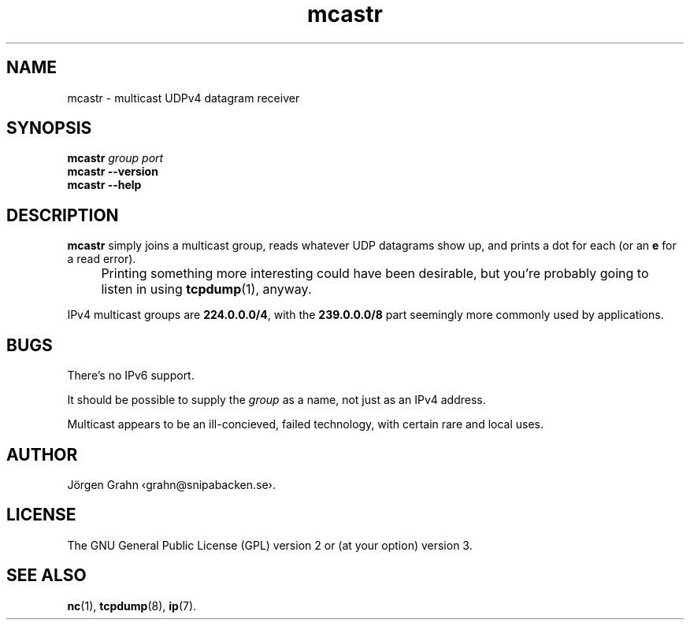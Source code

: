 .ss 12 0
.de BP
.IP \\fB\\$*
..
.
.
.TH mcastr 1 "JUN 2024" UDPTOOLS "User Manuals"
.SH "NAME"
mcastr \- multicast UDPv4 datagram receiver
.
.SH "SYNOPSIS"
.B mcastr
.I group
.I port
.br
.B mcastr
.B --version
.br
.B mcastr
.B --help
.
.SH "DESCRIPTION"
.B mcastr
simply joins a multicast group, reads whatever UDP datagrams show up,
and prints a dot for each (or an
.B e
for a read error).
.
.IP "" 4x
Printing something more interesting could have been desirable,
but you're probably going to listen in using
.BR tcpdump (1),
anyway.
.
.PP
IPv4 multicast groups are
.BR 224.0.0.0/4 ,
with the
.B 239.0.0.0/8
part seemingly more commonly used by applications.
.
.SH "BUGS"
There's no IPv6 support.
.PP
It should be possible to supply the
.I group
as a name, not just as an IPv4 address.
.PP
Multicast appears to be an ill-concieved, failed technology,
with certain rare and local uses.
.
.SH "AUTHOR"
J\(:orgen Grahn
\[fo]grahn@snipabacken.se\[fc].
.
.SH "LICENSE"
The GNU General Public License (GPL) version 2 or (at your option) version 3.
.
.SH "SEE ALSO"
.BR nc (1),
.BR tcpdump (8),
.BR ip (7).
